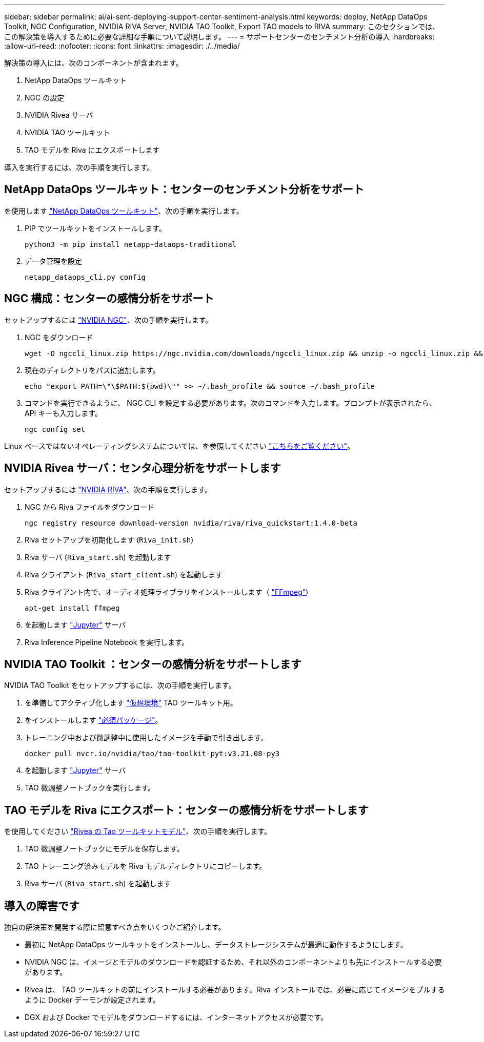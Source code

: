 ---
sidebar: sidebar 
permalink: ai/ai-sent-deploying-support-center-sentiment-analysis.html 
keywords: deploy, NetApp DataOps Toolkit, NGC Configuration, NVIDIA RIVA Server, NVIDIA TAO Toolkit, Export TAO models to RIVA 
summary: このセクションでは、この解決策を導入するために必要な詳細な手順について説明します。 
---
= サポートセンターのセンチメント分析の導入
:hardbreaks:
:allow-uri-read: 
:nofooter: 
:icons: font
:linkattrs: 
:imagesdir: ./../media/


[role="lead"]
解決策の導入には、次のコンポーネントが含まれます。

. NetApp DataOps ツールキット
. NGC の設定
. NVIDIA Rivea サーバ
. NVIDIA TAO ツールキット
. TAO モデルを Riva にエクスポートします


導入を実行するには、次の手順を実行します。



== NetApp DataOps ツールキット：センターのセンチメント分析をサポート

を使用します https://github.com/NetApp/netapp-dataops-toolkit["NetApp DataOps ツールキット"^]、次の手順を実行します。

. PIP でツールキットをインストールします。
+
....
python3 -m pip install netapp-dataops-traditional
....
. データ管理を設定
+
....
netapp_dataops_cli.py config
....




== NGC 構成：センターの感情分析をサポート

セットアップするには https://ngc.nvidia.com/setup/installers/cli["NVIDIA NGC"^]、次の手順を実行します。

. NGC をダウンロード
+
....
wget -O ngccli_linux.zip https://ngc.nvidia.com/downloads/ngccli_linux.zip && unzip -o ngccli_linux.zip && chmod u+x ngc
....
. 現在のディレクトリをパスに追加します。
+
....
echo "export PATH=\"\$PATH:$(pwd)\"" >> ~/.bash_profile && source ~/.bash_profile
....
. コマンドを実行できるように、 NGC CLI を設定する必要があります。次のコマンドを入力します。プロンプトが表示されたら、 API キーも入力します。
+
....
ngc config set
....


Linux ベースではないオペレーティングシステムについては、を参照してください https://ngc.nvidia.com/setup/installers/cli["こちらをご覧ください"^]。



== NVIDIA Rivea サーバ：センタ心理分析をサポートします

セットアップするには https://docs.nvidia.com/deeplearning/riva/user-guide/docs/quick-start-guide.html["NVIDIA RIVA"^]、次の手順を実行します。

. NGC から Riva ファイルをダウンロード
+
....
ngc registry resource download-version nvidia/riva/riva_quickstart:1.4.0-beta
....
. Riva セットアップを初期化します (`Riva_init.sh`)
. Riva サーバ (`Riva_start.sh`) を起動します
. Riva クライアント (`Riva_start_client.sh`) を起動します
. Riva クライアント内で、オーディオ処理ライブラリをインストールします（ https://ffmpeg.org/download.html["FFmpeg"^])
+
....
apt-get install ffmpeg
....
. を起動します https://jupyter-server.readthedocs.io/en/latest/["Jupyter"^] サーバ
. Riva Inference Pipeline Notebook を実行します。




== NVIDIA TAO Toolkit ：センターの感情分析をサポートします

NVIDIA TAO Toolkit をセットアップするには、次の手順を実行します。

. を準備してアクティブ化します https://docs.python.org/3/library/venv.html["仮想環境"^] TAO ツールキット用。
. をインストールします https://docs.nvidia.com/tao/tao-toolkit/text/tao_toolkit_quick_start_guide.html["必須パッケージ"^]。
. トレーニング中および微調整中に使用したイメージを手動で引き出します。
+
....
docker pull nvcr.io/nvidia/tao/tao-toolkit-pyt:v3.21.08-py3
....
. を起動します https://jupyter-server.readthedocs.io/en/latest/["Jupyter"^] サーバ
. TAO 微調整ノートブックを実行します。




== TAO モデルを Riva にエクスポート：センターの感情分析をサポートします

を使用してください https://docs.nvidia.com/tao/tao-toolkit/text/riva_tao_integration.html["Rivea の Tao ツールキットモデル"^]、次の手順を実行します。

. TAO 微調整ノートブックにモデルを保存します。
. TAO トレーニング済みモデルを Riva モデルディレクトリにコピーします。
. Riva サーバ (`Riva_start.sh`) を起動します




== 導入の障害です

独自の解決策を開発する際に留意すべき点をいくつかご紹介します。

* 最初に NetApp DataOps ツールキットをインストールし、データストレージシステムが最適に動作するようにします。
* NVIDIA NGC は、イメージとモデルのダウンロードを認証するため、それ以外のコンポーネントよりも先にインストールする必要があります。
* Rivea は、 TAO ツールキットの前にインストールする必要があります。Riva インストールでは、必要に応じてイメージをプルするように Docker デーモンが設定されます。
* DGX および Docker でモデルをダウンロードするには、インターネットアクセスが必要です。

